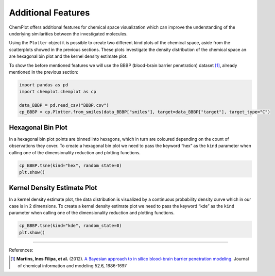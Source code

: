 Additional Features
===================

ChemPlot offers additional features for chemical space visualization which can 
improve the understanding of the underlying similarities between the investigated
molecules. 

Using the ``Plotter`` object it is possible to create two different kind plots of 
the chemical space, aside from the scatterplots showed in the previous sections.
These plots investigate the density distribution of the chemical space an are 
hexagonal bin plot and the kernel density estimate plot.

To show the before mentioned features we will use the BBBP 
(blood-brain barrier penetration) dataset [1]_, already mentioned in the 
previous section: 

.. code:: python3

    import pandas as pd
    import chemplot.chemplot as cp
    
    data_BBBP = pd.read_csv("BBBP.csv")
    cp_BBBP = cp.Plotter.from_smiles(data_BBBP["smiles"], target=data_BBBP["target"], target_type="C")
    
Hexagonal Bin Plot
------------------

In a hexagonal bin plot points are binned into hexagons, which in turn are 
coloured depending on the count of observations they cover. To create a 
hexagonal bin plot we need to pass the keyword “hex” as the ``kind`` 
parameter when calling one of the dimensionality reduction and plotting 
functions.  

.. code:: python3
    
    cp_BBBP.tsne(kind="hex", random_state=0)
    plt.show()

.. image:: images/tsne_hex.png
   :width: 600
   
   
Kernel Density Estimate Plot
----------------------------

In a kernel density estimate plot, the data distribution is visualized by a 
continuous probability density curve which in our case is in 2 dimensions. To 
create a kernel density estimate plot we need to pass the keyword “kde” as the 
``kind`` parameter when calling one of the dimensionality reduction and 
plotting functions.  

.. code:: python3
    
    cp_BBBP.tsne(kind="kde", random_state=0)
    plt.show()

.. image:: images/tsne_kde.png
   :width: 600
     
    
--------------

.. raw:: html

   <h3>

References:

.. raw:: html

    </h3>
    
.. [1] **Martins, Ines Filipa, et al.** (2012). `A Bayesian approach to in silico blood-brain barrier penetration modeling. <https://pubmed.ncbi.nlm.nih.gov/22612593/>`__ Journal of chemical information and modeling 52.6, 1686-1697
